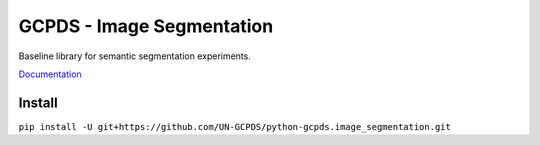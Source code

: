GCPDS - Image Segmentation
==========================

Baseline library for semantic segmentation experiments.

`Documentation <https://gcpds-image-segmentation.readthedocs.io/en/latest/>`__

Install
-------

``pip install -U git+https://github.com/UN-GCPDS/python-gcpds.image_segmentation.git``
